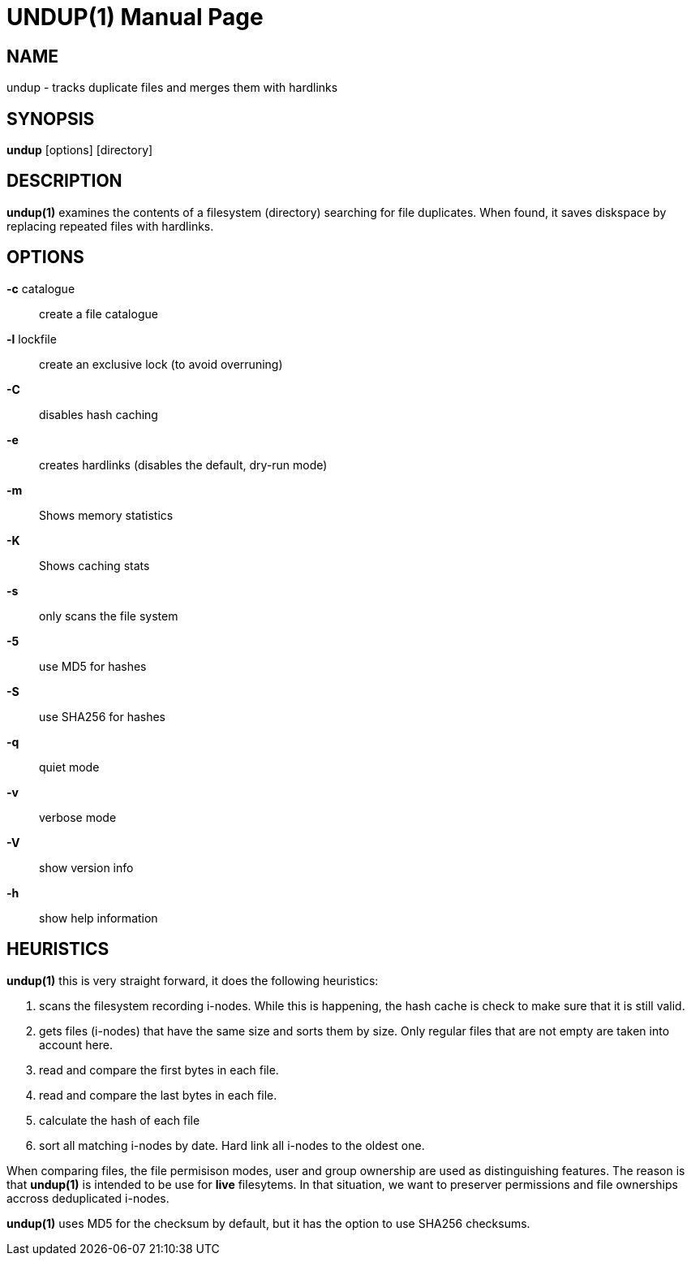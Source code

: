 = UNDUP(1)
:doctype:	manpage
:Date:	2015-11-25
:man manual:	User commands
:man source:	undup.c
:Author: A Liu Ly
:Revision: 2.0

== NAME

undup - tracks duplicate files and merges them with hardlinks

== SYNOPSIS

*undup* [options] [directory]

== DESCRIPTION

*undup(1)* examines the contents of a filesystem (directory) searching
for file duplicates.  When found, it saves diskspace by replacing
repeated files with hardlinks.

== OPTIONS

*-c* catalogue::
   create a file catalogue
*-l* lockfile::
   create an exclusive lock (to avoid overruning)
*-C*::
   disables hash caching
*-e*::
   creates hardlinks (disables the default, dry-run mode)
*-m*::
   Shows memory statistics
*-K*::
   Shows caching stats
*-s*::
   only scans the file system
*-5*::
   use MD5 for hashes
*-S*::
   use SHA256 for hashes
*-q*::
   quiet mode
*-v*::
   verbose mode
*-V*::
   show version info
*-h*::
   show help information

== HEURISTICS

*undup(1)* this is very straight forward, it does the following
heuristics:

1. scans the filesystem recording i-nodes.  While this is happening,
   the hash cache is check to make sure that it is still valid.
2. gets files (i-nodes) that have the same size and sorts them by
   size.  Only regular files that are not empty are taken into account
   here.
3. read and compare the first bytes in each file.
4. read and compare the last bytes in each file.
5. calculate the hash of each file
6. sort all matching i-nodes by date.  Hard link all i-nodes to the
   oldest one.

When comparing files, the file permisison modes, user and group
ownership are used as distinguishing features.
The reason is that *undup(1)* is intended to be use for *live*
filesytems.  In that situation, we want to preserver permissions
and file ownerships accross deduplicated i-nodes.

*undup(1)* uses MD5 for the checksum by default, but it has the
option to use SHA256 checksums.

